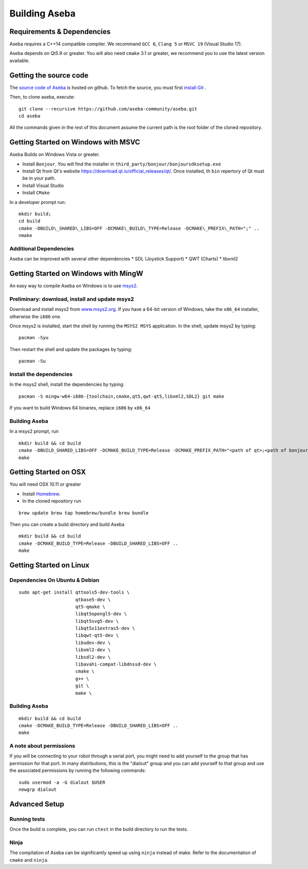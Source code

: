 Building Aseba
==============

Requirements & Dependencies
----------------------------

Aseba requires a C++14 compatible compiler. We recommand ``GCC 6``,
``Clang 5`` or ``MSVC 19`` (Visual Studio 17).

Aseba depends on Qt5.9 or greater. You will also need ``cmake`` 3.1 or
greater, we recommend you to use the latest version available.

Getting the source code
-----------------------

The `source code of Aseba <https://github.com/aseba-community/aseba>`_
is hosted on github.
To fetch the source, you must first `install Git <https://git-scm.com/book/en/v2/Getting-Started-Installing-Git>`_
.

Then, to clone aseba, execute:

::

    git clone --recursive https://github.com/aseba-community/aseba.git
    cd aseba


All the commands given in the rest of this document assume the current path is the root folder of the cloned repository.


Getting Started on Windows with MSVC
------------------------------------

Aseba Builds on Windows Vista or greater.

-  Install ``Bonjour``. You will find the installer in
   ``third_party/bonjour/bonjoursdksetup.exe``
-  Install Qt from Qt's website
   https://download.qt.io/official\_releases/qt/. Once installed, th
   ``bin`` repertory of Qt must be in your path.
-  Install Visual Studio
-  Install ``CMake``

In a developer prompt run:

::

    mkdir build;
    cd build
    cmake -DBUILD\_SHARED\_LIBS=OFF -DCMAKE\_BUILD\_TYPE=Release -DCMAKE\_PREFIX\_PATH=";" ..
    nmake

Additional Dependencies
~~~~~~~~~~~~~~~~~~~~~~~

Aseba can be improved with several other dependencies \* SDL (Joystick
Support) \* QWT (Charts) \* libxml2

Getting Started on Windows with MingW
-------------------------------------

An easy way to compile Aseba on Windows is to use
`msys2 <http://www.msys2.org>`__.

Preliminary: download, install and update msys2
~~~~~~~~~~~~~~~~~~~~~~~~~~~~~~~~~~~~~~~~~~~~~~~

Download and install msys2 from
`www.msys2.org <http://www.msys2.org>`__. If you have a 64-bit version
of Windows, take the ``x86_64`` installer, otherwise the ``i686`` one.

Once msys2 is installed, start the shell by running the ``MSYS2 MSYS``
application. In the shell, update msys2 by typing:

::

    pacman -Syu

Then restart the shell and update the packages by typing:

::

    pacman -Su

Install the dependencies
~~~~~~~~~~~~~~~~~~~~~~~~

In the msys2 shell, install the dependencies by typing:

::

    pacman -S mingw-w64-i686-{toolchain,cmake,qt5,qwt-qt5,libxml2,SDL2} git make

If you want to build Windows 64 binaries, replace ``i686`` by ``x86_64``

Building Aseba
~~~~~~~~~~~~~~

In a msys2 prompt, run

::

    mkdir build && cd build
    cmake -DBUILD_SHARED_LIBS=OFF -DCMAKE_BUILD_TYPE=Release -DCMAKE_PREFIX_PATH="<path of qt>;<path of bonjour>" ..
    make

Getting Started on OSX
----------------------

You will need OSX 10.11 or greater

-  Install `Homebrew <https://brew.sh/>`__.
-  In the cloned repository run

::

   brew update brew tap homebrew/bundle brew bundle

Then you can create a build directory and build Aseba

::

    mkdir build && cd build
    cmake -DCMAKE_BUILD_TYPE=Release -DBUILD_SHARED_LIBS=OFF ..
    make

Getting Started on Linux
------------------------

Dependencies On Ubuntu & Debian
~~~~~~~~~~~~~~~~~~~~~~~~~~~~~~~

::

    sudo apt-get install qttools5-dev-tools \
                         qtbase5-dev \
                         qt5-qmake \
                         libqt5opengl5-dev \
                         libqt5svg5-dev \
                         libqt5x11extras5-dev \
                         libqwt-qt5-dev \
                         libudev-dev \
                         libxml2-dev \
                         libsdl2-dev \
                         libavahi-compat-libdnssd-dev \
                         cmake \
                         g++ \
                         git \
                         make \

Building Aseba
~~~~~~~~~~~~~~

::

    mkdir build && cd build
    cmake -DCMAKE_BUILD_TYPE=Release -DBUILD_SHARED_LIBS=OFF ..
    make

A note about permissions
~~~~~~~~~~~~~~~~~~~~~~~~

If you will be connecting to your robot through a serial port, you might
need to add yourself to the group that has permission for that port. In
many distributions, this is the "dialout" group and you can add yourself
to that group and use the associated permissions by running the
following commands:

::

    sudo usermod -a -G dialout $USER
    newgrp dialout



Advanced Setup
--------------

Running tests
~~~~~~~~~~~~~

Once the build is complete, you can run ``ctest`` in the build directory
to run the tests.

Ninja
~~~~~

The compilation of Aseba can be significantly speed up using ``ninja``
instead of make. Refer to the documentation of ``cmake`` and ``ninja``.
